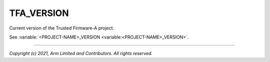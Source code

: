 TFA_VERSION
===========

.. default-domain:: cmake

.. variable:: TFA_VERSION

Current version of the Trusted Firmware-A project.

See :variable:`<PROJECT-NAME>_VERSION <variable:<PROJECT-NAME>_VERSION>`.

--------------

*Copyright (c) 2021, Arm Limited and Contributors. All rights reserved.*
